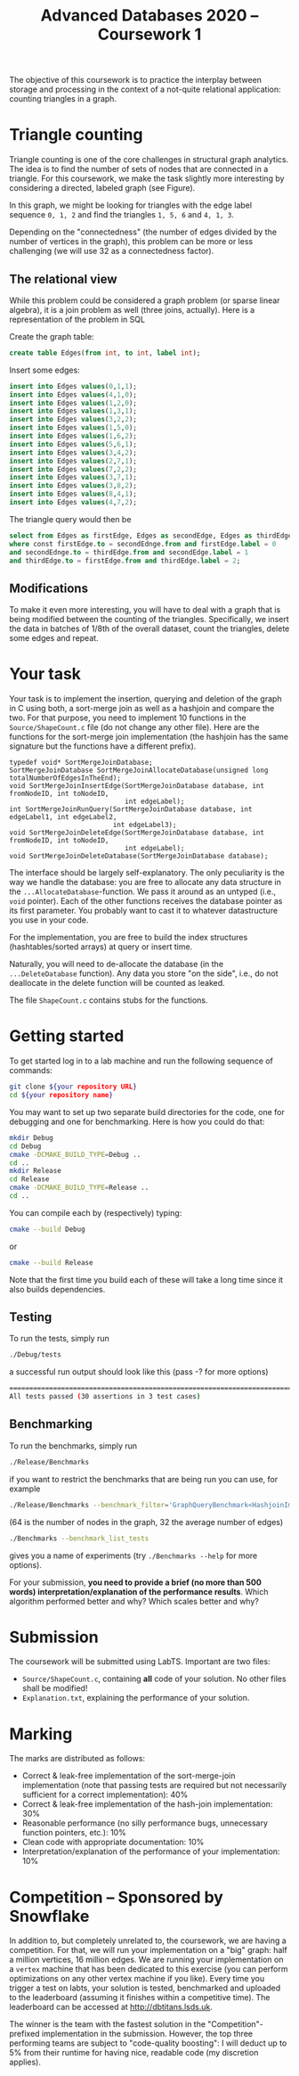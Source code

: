 #+TITLE: Advanced Databases 2020 -- Coursework 1
#+DATE: 
#+OPTIONS: ':nil *:t -:t ::t <:t H:2 \n:nil ^:nil arch:headline author:nil c:nil creator:nil
#+OPTIONS: email:nil f:t inline:t num:nil p:nil pri:nil stat:t tags:t
#+OPTIONS: tasks:t tex:t timestamp:nil toc:nil todo:t |:t
#+LaTeX_HEADER: \usepackage{fullpage}


The objective of this coursework is to practice the interplay between storage
and processing in the context of a not-quite relational application: counting
triangles in a graph.

* Triangle counting
Triangle counting is one of the core challenges in structural graph
analytics. The idea is to find the number of sets of nodes that are connected in
a triangle. For this coursework, we make the task slightly more
interesting by considering a directed, labeled graph (see Figure).
#+attr_latex: :width .66\textwidth
[[./TrianglesVisualized.png]]

In this graph, we might be looking for triangles with the edge label sequence
~0, 1, 2~ and find the triangles ~1, 5, 6~ and ~4, 1, 3~.

Depending on the "connectedness" (the number of edges divided by the number of
vertices in the graph), this problem can be more or less challenging (we will
use 32 as a connectedness factor).

** The relational view
While this problem could be considered a graph problem (or sparse linear
algebra), it is a join problem as well (three joins, actually). Here is a
representation of the problem in SQL

Create the graph table:
 #+begin_src sql :exports code
create table Edges(from int, to int, label int);
 #+end_src

Insert some edges:
 #+begin_src sql :exports code
insert into Edges values(0,1,1);
insert into Edges values(4,1,0);
insert into Edges values(1,2,0);
insert into Edges values(1,3,1);
insert into Edges values(3,2,2);
insert into Edges values(1,5,0);
insert into Edges values(1,6,2);
insert into Edges values(5,6,1);
insert into Edges values(3,4,2);
insert into Edges values(2,7,1);
insert into Edges values(7,2,2);
insert into Edges values(3,7,1);
insert into Edges values(3,8,2);
insert into Edges values(8,4,1);
insert into Edges values(4,7,2);
 #+end_src

The triangle query would then be
 #+begin_src sql :exports code
   select from Edges as firstEdge, Edges as secondEdge, Edges as thirdEdge
   where const firstEdge.to = secondEdnge.from and firstEdge.label = 0
   and secondEdnge.to = thirdEdge.from and secondEdge.label = 1
   and thirdEdge.to = firstEdge.from and thirdEdge.label = 2;
 #+end_src

** Modifications
To make it even more interesting, you will have to deal with a graph that is
being modified between the counting of the triangles. Specifically, we insert
the data in batches of 1/8th of the overall dataset, count the triangles, delete
some edges and repeat.

* Your task

Your task is to implement the insertion, querying and deletion of the graph in C
using both, a sort-merge join as well as a hashjoin and compare the two. For
that purpose, you need to implement 10 functions in the ~Source/ShapeCount.c~
file (do not change any other file). Here are the functions for the sort-merge
join implementation (the hashjoin has the same signature but the functions have
a different prefix).
#+begin_src C++ :exports code :tangle yes :main no :cache no 
typedef void* SortMergeJoinDatabase;
SortMergeJoinDatabase SortMergeJoinAllocateDatabase(unsigned long totalNumberOfEdgesInTheEnd);
void SortMergeJoinInsertEdge(SortMergeJoinDatabase database, int fromNodeID, int toNodeID,
                             int edgeLabel);
int SortMergeJoinRunQuery(SortMergeJoinDatabase database, int edgeLabel1, int edgeLabel2,
                          int edgeLabel3);
void SortMergeJoinDeleteEdge(SortMergeJoinDatabase database, int fromNodeID, int toNodeID,
                             int edgeLabel);
void SortMergeJoinDeleteDatabase(SortMergeJoinDatabase database);
#+end_src

The interface should be largely self-explanatory. The only peculiarity is the
way we handle the database: you are free to allocate any data structure in the
~...AllocateDatabase~-function. We pass it around as an untyped (i.e., ~void~
pointer). Each of the other functions receives the database pointer as its first
parameter. You probably want to cast it to whatever datastructure you use in
your code.

For the implementation, you are free to build the index structures
(hashtables/sorted arrays) at query or insert time.

Naturally, you will need to de-allocate the database (in the ~...DeleteDatabase~
function). Any data you store "on the side", i.e., do not deallocate in the
delete function will be counted as leaked.

The file ~ShapeCount.c~ contains stubs for the functions.

* Getting started

To get started log in to a lab machine and run the following sequence of commands:
#+BEGIN_SRC bash
git clone ${your repository URL}
cd ${your repository name}
#+END_SRC

You may want to set up two separate build directories for the code,
one for debugging and one for benchmarking. Here is how you could do
that:

#+begin_src bash :exports code
mkdir Debug
cd Debug
cmake -DCMAKE_BUILD_TYPE=Debug ..
cd ..
mkdir Release
cd Release
cmake -DCMAKE_BUILD_TYPE=Release ..
cd ..
#+end_src

You can compile each by (respectively) typing:
#+begin_src bash :exports code
cmake --build Debug
#+end_src

or 

#+begin_src bash :exports code
cmake --build Release
#+end_src

Note that the first time you build each of these will take a long time
since it also builds dependencies.

** Testing

To run the tests, simply run
 #+begin_src bash :exports code
 ./Debug/tests
 #+end_src

a successful run output should look like this (pass -? for more options)
#+begin_src bash :exports code
===============================================================================
All tests passed (30 assertions in 3 test cases)
#+end_src

** Benchmarking

 To run the benchmarks, simply run
 #+begin_src bash :exports code
 ./Release/Benchmarks
 #+end_src

if you want to restrict the benchmarks that are being run you can use, for example

 #+begin_src bash :exports code
 ./Release/Benchmarks --benchmark_filter='GraphQueryBenchmark<HashjoinImplementation>/64/32'
 #+end_src

(64 is the number of nodes in the graph, 32 the average number of edges)

 #+begin_src bash :exports code
./Benchmarks --benchmark_list_tests
 #+end_src

gives you a name of experiments (try ~./Benchmarks --help~ for more options).


For your submission, *you need to provide a brief (no more than 500 words)
interpretation/explanation of the performance results*. Which algorithm
performed better and why? Which scales better and why?

* Submission

The coursework will be submitted using LabTS. Important are two
files:

- ~Source/ShapeCount.c~, containing *all* code of your solution. No other files
  shall be modified!
- ~Explanation.txt~, explaining the performance of your solution.

* Marking
The marks are distributed as follows:

- Correct & leak-free implementation of the sort-merge-join implementation (note
  that passing tests are required but not necessarily sufficient for a correct
  implementation): 40%
- Correct & leak-free implementation of the hash-join implementation: 30%
- Reasonable performance (no silly performance bugs, unnecessary function
  pointers, etc.): 10%
- Clean code with appropriate documentation: 10%
- Interpretation/explanation of the performance of your implementation: 10%


* Competition -- Sponsored by Snowflake

In addition to, but completely unrelated to, the coursework, we are having a
competition. For that, we will run your implementation on a "big" graph: half a
million vertices, 16 million edges. We are running your implementation on a
~vertex~ machine that has been dedicated to this exercise (you can perform
optimizations on any other vertex machine if you like). Every time you trigger a
test on labts, your solution is tested, benchmarked and uploaded to the
leaderboard (assuming it finishes within a competitive time). The leaderboard
can be accessed at [[http://dbtitans.lsds.uk]].

The winner is the team with the fastest solution in the "Competition"-prefixed
implementation in the submission. However, the top three performing teams are
subject to "code-quality boosting": I will deduct up to 5% from their runtime
for having nice, readable code (my discretion applies).
